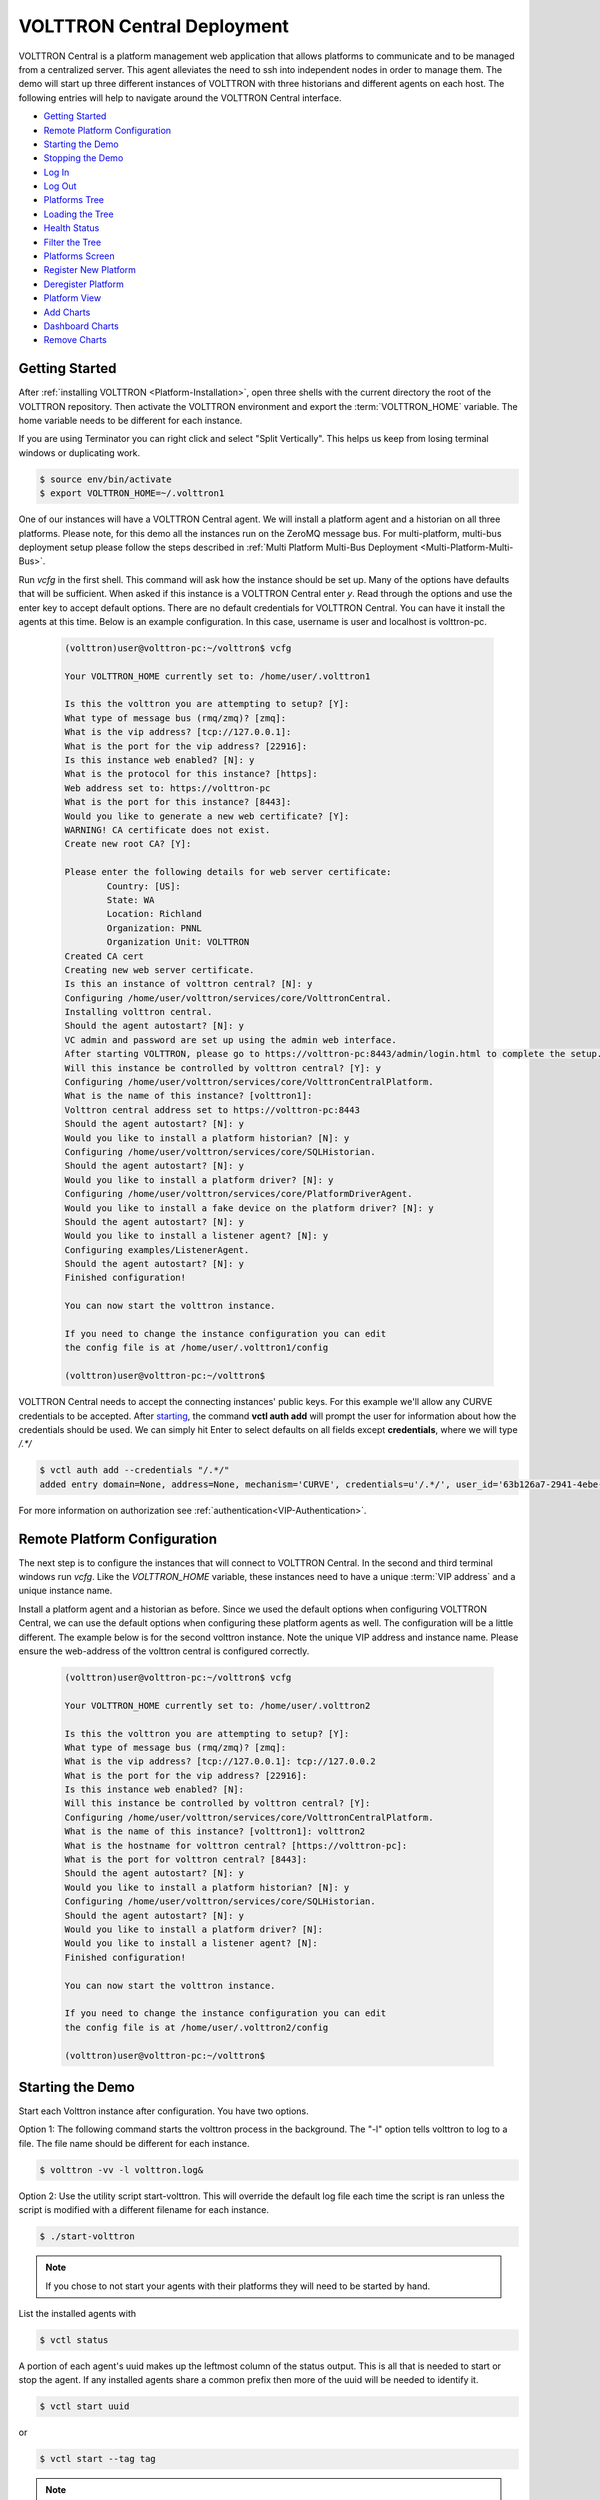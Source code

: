 .. _VOLTTRON-Central-Deployment:

===========================
VOLTTRON Central Deployment
===========================

VOLTTRON Central is a platform management web application that allows
platforms to communicate and to be managed from a centralized server.
This agent alleviates the need to ssh into independent nodes in order
to manage them. The demo will start up three different instances of
VOLTTRON with three historians and different agents on each host. The
following entries will help to navigate around the VOLTTRON Central
interface.

-  `Getting Started <#getting-started>`__
-  `Remote Platform Configuration <#remote-platform-configuration>`__
-  `Starting the Demo <#starting-the-demo>`__
-  `Stopping the Demo <#stopping-the-demo>`__
-  `Log In <#log-in>`__
-  `Log Out <#log-out>`__
-  `Platforms Tree <#platforms-tree>`__
-  `Loading the Tree <#loading-the-tree>`__
-  `Health Status <#health-status>`__
-  `Filter the Tree <#filter-the-tree>`__
-  `Platforms Screen <#platforms-screen>`__
-  `Register New Platform <#register-new-platform>`__
-  `Deregister Platform <#deregister-platform>`__
-  `Platform View <#platform-view>`__
-  `Add Charts <#add-charts>`__
-  `Dashboard Charts <#dashboard-charts>`__
-  `Remove Charts <#remove-charts>`__


Getting Started
---------------

After :ref:`installing VOLTTRON <Platform-Installation>`, open three shells
with the current directory the root of the VOLTTRON repository. Then activate
the VOLTTRON environment and export the :term:`VOLTTRON_HOME` variable. The home
variable needs to be different for each instance.

If you are using Terminator you can right click and select "Split Vertically".
This helps us keep from losing terminal windows or duplicating work.

.. code-block:: console

    $ source env/bin/activate
    $ export VOLTTRON_HOME=~/.volttron1

|Terminator Setup|

One of our instances will have a VOLTTRON Central agent. We will install a
platform agent and a historian on all three platforms. Please note, for this demo
all the instances run on the ZeroMQ message bus. For multi-platform, multi-bus deployment
setup please follow the steps described in :ref:`Multi Platform Multi-Bus Deployment <Multi-Platform-Multi-Bus>`.


Run `vcfg` in the first shell. This command will ask how the instance
should be set up. Many of the options have defaults that will be sufficient.
When asked if this instance is a VOLTTRON Central enter `y`. Read through the
options and use the enter key to accept default options. There are no default
credentials for VOLTTRON Central. You can have it install the agents 
at this time. Below is an example configuration. In this case, username is user
and localhost is volttron-pc.

 .. code-block:: console

        (volttron)user@volttron-pc:~/volttron$ vcfg

        Your VOLTTRON_HOME currently set to: /home/user/.volttron1

        Is this the volttron you are attempting to setup? [Y]: 
        What type of message bus (rmq/zmq)? [zmq]: 
        What is the vip address? [tcp://127.0.0.1]: 
        What is the port for the vip address? [22916]: 
        Is this instance web enabled? [N]: y
        What is the protocol for this instance? [https]: 
        Web address set to: https://volttron-pc
        What is the port for this instance? [8443]: 
        Would you like to generate a new web certificate? [Y]: 
        WARNING! CA certificate does not exist.
        Create new root CA? [Y]: 

        Please enter the following details for web server certificate:
                Country: [US]: 
                State: WA
                Location: Richland
                Organization: PNNL
                Organization Unit: VOLTTRON
        Created CA cert
        Creating new web server certificate.
        Is this an instance of volttron central? [N]: y
        Configuring /home/user/volttron/services/core/VolttronCentral.
        Installing volttron central.
        Should the agent autostart? [N]: y
        VC admin and password are set up using the admin web interface.
        After starting VOLTTRON, please go to https://volttron-pc:8443/admin/login.html to complete the setup.
        Will this instance be controlled by volttron central? [Y]: y
        Configuring /home/user/volttron/services/core/VolttronCentralPlatform.
        What is the name of this instance? [volttron1]: 
        Volttron central address set to https://volttron-pc:8443 
        Should the agent autostart? [N]: y
        Would you like to install a platform historian? [N]: y
        Configuring /home/user/volttron/services/core/SQLHistorian.
        Should the agent autostart? [N]: y
        Would you like to install a platform driver? [N]: y
        Configuring /home/user/volttron/services/core/PlatformDriverAgent.
        Would you like to install a fake device on the platform driver? [N]: y
        Should the agent autostart? [N]: y
        Would you like to install a listener agent? [N]: y
        Configuring examples/ListenerAgent.
        Should the agent autostart? [N]: y
        Finished configuration!

        You can now start the volttron instance.

        If you need to change the instance configuration you can edit
        the config file is at /home/user/.volttron1/config

        (volttron)user@volttron-pc:~/volttron$ 


VOLTTRON Central needs to accept the connecting instances'
public keys. For this example we'll allow any CURVE credentials to be accepted.
After `starting <#starting-the-demo>`__, the command **vctl auth add** will prompt the user for
information about how the credentials should be used. We can simply hit Enter
to select defaults on all fields except **credentials**, where we will type
`/.*/`

.. code-block:: console

   $ vctl auth add --credentials "/.*/"
   added entry domain=None, address=None, mechanism='CURVE', credentials=u'/.*/', user_id='63b126a7-2941-4ebe-8588-711d1e6c70d1'

For more information on authorization see :ref:`authentication<VIP-Authentication>`.


Remote Platform Configuration
-----------------------------

The next step is to configure the instances that will connect to VOLTTRON
Central. In the second and third terminal windows run `vcfg`. Like
the `VOLTTRON_HOME` variable, these instances need to have a unique :term:`VIP address` and a unique instance name.

Install a platform agent and a historian as before. Since we used the default
options when configuring VOLTTRON Central, we can use the default options when
configuring these platform agents as well. The configuration will be a little
different. The example below is for the second volttron instance. Note the unique VIP address and instance name.
Please ensure the web-address of the volttron central is configured correctly.


 .. code-block:: console

         (volttron)user@volttron-pc:~/volttron$ vcfg
         
         Your VOLTTRON_HOME currently set to: /home/user/.volttron2 
         
         Is this the volttron you are attempting to setup? [Y]:
         What type of message bus (rmq/zmq)? [zmq]: 
         What is the vip address? [tcp://127.0.0.1]: tcp://127.0.0.2
         What is the port for the vip address? [22916]: 
         Is this instance web enabled? [N]:
         Will this instance be controlled by volttron central? [Y]:
         Configuring /home/user/volttron/services/core/VolttronCentralPlatform.
         What is the name of this instance? [volttron1]: volttron2
         What is the hostname for volttron central? [https://volttron-pc]: 
         What is the port for volttron central? [8443]: 
         Should the agent autostart? [N]: y
         Would you like to install a platform historian? [N]: y
         Configuring /home/user/volttron/services/core/SQLHistorian.
         Should the agent autostart? [N]: y
         Would you like to install a platform driver? [N]:
         Would you like to install a listener agent? [N]: 
         Finished configuration!

         You can now start the volttron instance.

         If you need to change the instance configuration you can edit
         the config file is at /home/user/.volttron2/config

         (volttron)user@volttron-pc:~/volttron$ 


Starting the Demo
-----------------

Start each Volttron instance after configuration. You have two options.

Option 1: The following command starts the volttron process in the background. The "-l" option tells volttron to log
to a file. The file name should be different for each instance.

.. code-block:: console

    $ volttron -vv -l volttron.log&

Option 2: Use the utility script start-volttron. This will override the default log file each time the script is ran
unless the script is modified with a different filename for each instance.


.. code-block:: console

    $ ./start-volttron

.. note:: If you chose to not start your agents with their platforms they will need to be started by hand.

List the installed agents with

.. code-block:: console

    $ vctl status

A portion of each agent's uuid makes up the leftmost column of the status
output. This is all that is needed to start or stop the agent. If any
installed agents share a common prefix then more of the uuid will be needed
to identify it.

.. code-block:: console

    $ vctl start uuid

or

.. code-block:: console

    $ vctl start --tag tag

.. note:: 

        In each of the above examples one could use * suffix to match more 
        than one agent.


VOLTTRON Admin
--------------

The admin page is used to set the master username and password for both admin page and VOLTTRON Central page. Admin page
can then be used to manage RMQ and ZMQ certificates and credentials.

Open a web browser and navigate to https://volttron-pc:8443/admin/login.html

There may be a message warning about a potential security risk. Check to see if the certificate
that was created in vcfg is being used. The process below is for firefox.

|vc-cert-warning-1|

.. |vc-cert-warning-1| image:: files/vc-cert-warning-1.png

|vc-cert-warning-2|

.. |vc-cert-warning-2| image:: files/vc-cert-warning-2.png

|vc-cert-warning-3|

.. |vc-cert-warning-3| image:: files/vc-cert-warning-3.png

|vc-cert-warning-4|

.. |vc-cert-warning-4| image:: files/vc-cert-warning-4.png

When the admin page is accessed for the first time, the user will be prompted to set up a master
username and password.

|admin-page-login|

.. |admin-page-login| image:: files/volttron-admin-page.png


Open your browser to the web address that you specified for the VOLTTRON Central agent that you configured for the
first instance. In the above examples, the configuration file would be located at `~/.volttron1/config` and the
VOLTTRON Central address would be defined in the "volttron-central-address" field. The VOLTTRON Central address takes the
pattern: `https://<localhost>:8443/vc/index.html`, where localhost is the hostname of your machine.
In the above examples, our hostname is `volttron-pc`; thus our VC interface would be
`https://volttron-pc:8443/vc/index.html`.

You will need to provide the username and password set earlier through admin web page.


Stopping the Demo
-----------------

Once you have completed your walk through of the different elements of
the VOLTTRON Central demo you can stop the demos by executing the following
command in each terminal window.

.. code-block:: console

    $ ./stop-volttron

Once the demo is complete you may wish to see the
:ref:`VOLTTRON Central Management Agent <VOLTTRON-Central>` page for more
details on how to configure the agent for your specific use case.


Log In
------

To log in to VOLTTRON Central, open a browser and login to the Volttron web interface, which takes the form
`https://localhost:8443/vc/index.html` where localhost is the hostname of your machine. In the above example, we open
the following URL in which our localhost is "volttron-pc": https://volttron-pc:8443/vc/index.html and enter the user
name and password on the login screen.

|Login Screen|


Log Out
-------

To log out of VOLTTRON Central, click the link at the top right
of the screen.

|Logout Button|


Platforms Tree
^^^^^^^^^^^^^^

The side panel on the left of the screen can be extended to
reveal the tree view of registered platforms.

|Platforms Panel|

|Platforms Tree|

Top-level nodes in the tree are platforms. Platforms can be expanded
in the tree to reveal installed agents, devices on buildings, and
performance statistics about the platform instances.


Loading the Tree
----------------

The initial state of the tree is not loaded. The first time a top-level
node is expanded is when the items for that platform are loaded.

|Load Tree|

After a platform has been loaded in the tree, all the items under a node
can be quickly expanded by double-clicking on the node.


Health Status
-------------

The health status of an item in the tree is indicated by the color
and shape next to it. A green triangle means healthy, a red circle
means there's a problem, and a gray rectangle means the status can't
be determined.

Information about the health status also may be found by hovering the
cursor over the item.

|Status Tooltips|


Filter the Tree
---------------

The tree can be filtered by typing in the search field at the top or
clicking on a status button next to the search field.

|Filter Name|

|Filter Button|

Meta terms such as "status" can also be used as filter keys. Type the
keyword "status" followed by a colon, and then the word "good," "bad,"
or "unknown."

|Filter Status|


Platforms Screen
^^^^^^^^^^^^^^^^

This screen lists the registered VOLTTRON platforms and allows new
platforms to be registered by clicking the Register Platform button.
Each platform is listed with its unique ID and the number and status
of its agents. The platform's name is a link that can be clicked on
to go to the platform management view.

|Platforms|


Platform View
^^^^^^^^^^^^^

From the platforms screen, click on the name link of a platform to
manage it. Managing a platform includes installing, starting, stopping,
and removing its agents.

|Platform Screen|

To install a new agent, all you need is the agent’s wheel file. Click on
the button and choose the file to upload it and install the agent.

To start, stop, or remove an agent, click on the button next to the agent
in the list. Buttons may be disabled if the user lacks the correct
permission to perform the action or if the action can't be performed
on a specific type of agent. For instance, platform agents and VOLTTRON
Central agents can't be removed or stopped, but they can be restarted
if they've been interrupted.


Add Charts
^^^^^^^^^^

Performance statistics and device points can be added to charts either
from the Charts page or from the platforms tree in the side panel.

Click the Charts link at the top-right corner of the screen to go to
the Charts page.

|Charts Page|

From the Charts page, click the Add Chart button to open the Add Chart
window.

|Charts Button|

|Charts Window|

Click in the topics input field to make the list of available chart
topics appear.

|Chart Topics|

Scroll and select from the list, or type in the field to filter the
list, and then select.

|Filter Select|

Select a chart type and click the Load Chart button to close the
window and load the chart.

|Load Chart|

To add charts from the side panel, check boxes next to items in the
tree.

|Tree Charts|

Choose points with the same name from multiple platforms or devices
to plot more than one line in a chart.

|Multiple Lines|

Move the cursor arrow over the chart to inspect the graphs.

|Inspect Chart|

To change the chart's type, click on the Chart Type button and choose
a different option.

|Chart Type|


Dashboard Charts
----------------

To pin a chart to the Dashboard, click the Pin Chart button to toggle
it. When the pin image is black and upright, the chart is pinned; when
the pin image is gray and diagonal, the chart is not pinned and won't
appear on the Dashboard.

|Pin Chart|

Charts that have been pinned to the Dashboard are saved to the database
and will automatically load when the user logs in to VOLTTRON Central.
Different users can save their own configurations of dashboard charts.


Remove Charts
-------------

To remove a chart, uncheck the box next to the item in the tree or click
the X button next to the chart on the Charts page. Removing a chart
removes it from the Charts page and the Dashboard.

.. |Terminator Setup| image:: files/terminator-setup.png
.. |Login Screen| image:: files/login-screen.png
.. |Logout Button| image:: files/logout-button.png
.. |Platforms| image:: files/platforms.png
.. |Platform Screen| image:: files/manage-platforms.png
.. |Platforms Tree| image:: files/side-panel-open.png
.. |Platforms Panel| image:: files/side-panel-closed.png
.. |Status Tooltips| image:: files/problems-found.png
.. |Load Tree| image:: files/load-tree-item.png
.. |Filter Button| image:: files/filter-button.png
.. |Filter Name| image:: files/filter-name.png
.. |Filter Status| image:: files/filter-status.png
.. |Tree Charts| image:: files/add-charts.png
.. |Charts Page| image:: files/go-to-charts.png
.. |Charts Button| image:: files/add-charts-button.png
.. |Charts Window| image:: files/charts-window.png
.. |Chart Topics| image:: files/load-topics.png
.. |Filter Select| image:: files/filter-and-select.png
.. |Load Chart| image:: files/load-chart.png
.. |Multiple Lines| image:: files/chart-multiple-lines.png
.. |Chart Type| image:: files/chart-type.png
.. |Pin Chart| image:: files/pin-chart.png
.. |Inspect Chart| image:: files/inspect-charts.png


VOLTTRON Central
^^^^^^^^^^^^^^^^

Navigate to https://volttron-pc:8443/vc/index.html

Log in using the username and password you set up on the admin web page.

|vc-login|

.. |vc-login| image:: files/vc-login.png


Once you have logged in, click on the Platforms tab in the upper right corner of the window.

|vc-dashboard|

.. |vc-dashboard| image:: files/vc-dashboard.png

Once in the Platforms screen, click on the name of the platform.

|vc-platform|

.. |vc-platform| image:: files/vc-platform.png

You will now see a list of agents. They should all be running.

|vc-agents|

.. |vc-agents| image:: files/vc-agents.png

For more information on VOLTTRON Central, please see:

* :ref:`VOLTTRON Central Management <VOLTTRON-Central>`
* :ref:`VOLTTRON Central Demo <Device-Configuration-in-VOLTTRON-Central>`
